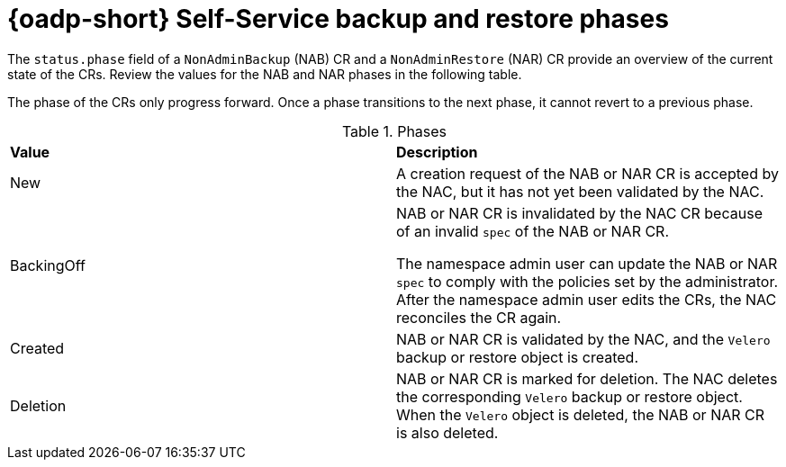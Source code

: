 // Module included in the following assemblies:
//
// backup_and_restore/application_backup_and_restore/oadp-self-service/oadp-self-service.adoc

:_mod-docs-content-type: CONCEPT
[id="oadp-self-service-phases_{context}"]
= {oadp-short} Self-Service backup and restore phases

The `status.phase` field of a `NonAdminBackup` (NAB) CR and a `NonAdminRestore` (NAR) CR provide an overview of the current state of the CRs. Review the values for the NAB and NAR phases in the following table.

The phase of the CRs only progress forward. Once a phase transitions to the next phase, it cannot revert to a previous phase.

.Phases
|===
|*Value* |*Description*
|New|A creation request of the NAB or NAR CR is accepted by the NAC, but it has not yet been validated by the NAC.
|BackingOff|NAB or NAR CR is invalidated by the NAC CR because of an invalid `spec` of the NAB or NAR  CR. 

The namespace admin user can update the NAB or NAR `spec` to comply with the policies set by the administrator. After the namespace admin user edits the CRs, the NAC reconciles the CR again.
|Created|NAB or NAR CR is validated by the NAC, and the `Velero` backup or restore object is created.
|Deletion|NAB or NAR CR is marked for deletion. The NAC deletes the corresponding `Velero` backup or restore object. When the `Velero` object is deleted, the NAB or NAR CR is also deleted.
|===